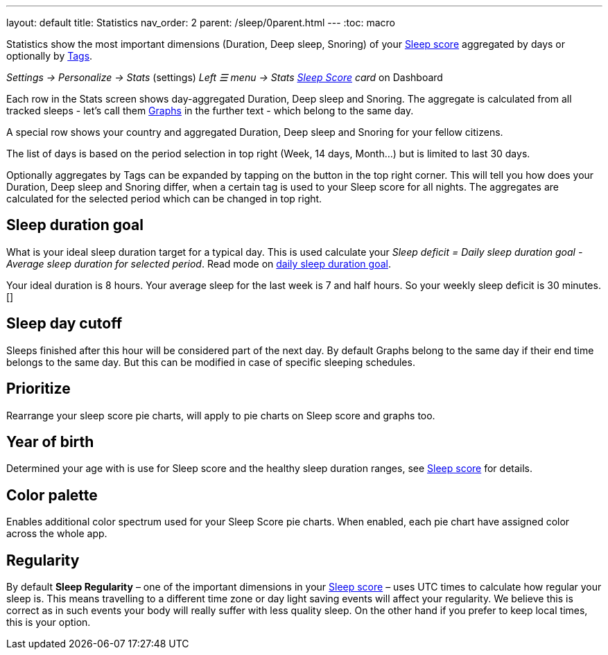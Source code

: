 ---
layout: default
title: Statistics
nav_order: 2
parent: /sleep/0parent.html
---
:toc: macro


Statistics show the most important dimensions (Duration, Deep sleep, Snoring) of your <</sleep/sleepscore#,Sleep score>> aggregated by days or optionally by <</sleep/tags#,Tags>>.

_Settings -> Personalize -> Stats_ (settings)
_Left ☰ menu -> Stats_
_<</ux/homescreen#sleepscore,Sleep Score>> card_ on Dashboard

Each row in the Stats screen shows day-aggregated Duration, Deep sleep and Snoring.
The aggregate is calculated from all tracked sleeps - let's call them <</sleep/sleep_graph#,Graphs>> in the further text - which belong to the same day.

A special row shows your country and aggregated Duration, Deep sleep and Snoring for your fellow citizens.

The list of days is based on the period selection in top right (Week, 14 days, Month...) but is limited to last 30 days.

Optionally aggregates by Tags can be expanded by tapping on the button in the top right corner. This will tell you how does your Duration, Deep sleep and Snoring differ, when a certain tag is used to your Sleep score for all nights. The aggregates are calculated for the selected period which can be changed in top right.


== Sleep duration goal
What is your ideal sleep duration target for a typical day. This is used calculate your _Sleep deficit = Daily sleep duration goal - Average sleep duration for selected period_. Read mode on <</sleep/ideal_daily_sleep#,daily sleep duration goal>>.

[EXAMPLE]
Your ideal duration is 8 hours. Your average sleep for the last week is 7 and half hours. So your weekly sleep deficit is 30 minutes.[]


== Sleep day cutoff
Sleeps finished after this hour will be considered part of the next day. By default Graphs belong to the same day if their end time belongs to the same day. But this can be modified in case of specific sleeping schedules.

== Prioritize
Rearrange your sleep score pie charts, will apply to pie charts on Sleep score and graphs too.

== Year of birth
Determined your age with is use for Sleep score and the healthy sleep duration ranges, see <</sleep/sleepscore#, Sleep score>> for details.

== Color palette
Enables additional color spectrum used for your Sleep Score pie charts. When enabled, each pie chart have assigned color across the whole app.

== Regularity
By default *Sleep Regularity* – one of the important dimensions in your <</sleep/sleepscore#, Sleep score>> – uses UTC times to calculate how regular your sleep is. This means travelling to a different time zone or day light saving events will affect your regularity. We believe this is correct as in such events your body will really suffer with less quality sleep. On the other hand if you prefer to keep local times, this is your option.








//Automatic sleep tagging:: This option allows all automatic tags to be turned off. Sleep graphs can be <</sleep/tags#, Tagged>> with additional lifestyle information. For instance \#sport or \#alcohol. But some tags are calculated automatically for your graphs. Those include your 4 most frequent locations, moon cycle, ambient <</sleep/light_level#, light>> in the room, sensors used and more, see full list of <</sleep/tags/automatic-tags#, automatic tags>>.
//Show the rating screen after tracking:: Enables automatic loading of the rating screen right after you finish the tracking.
// Hide stats before rating:: Hides the sleep tracking results before you rate the sleep.



